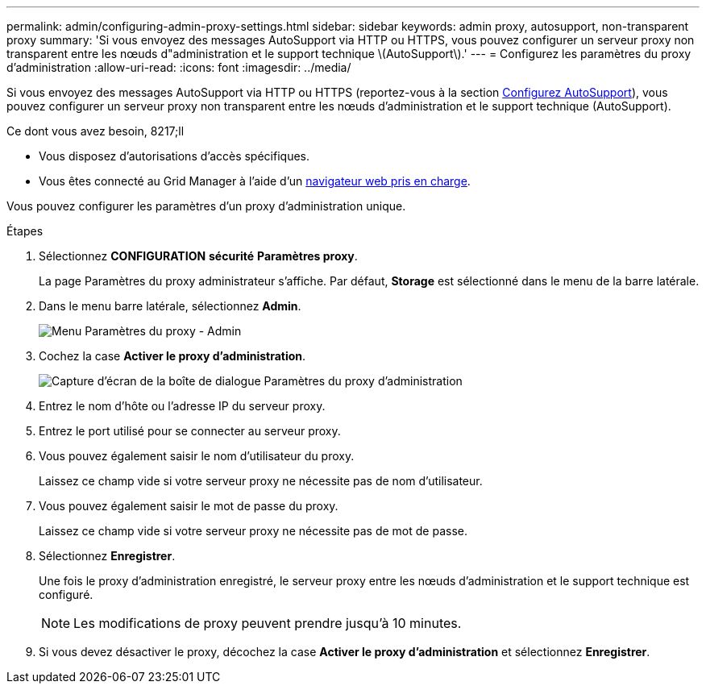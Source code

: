 ---
permalink: admin/configuring-admin-proxy-settings.html 
sidebar: sidebar 
keywords: admin proxy, autosupport, non-transparent proxy 
summary: 'Si vous envoyez des messages AutoSupport via HTTP ou HTTPS, vous pouvez configurer un serveur proxy non transparent entre les nœuds d"administration et le support technique \(AutoSupport\).' 
---
= Configurez les paramètres du proxy d'administration
:allow-uri-read: 
:icons: font
:imagesdir: ../media/


[role="lead"]
Si vous envoyez des messages AutoSupport via HTTP ou HTTPS (reportez-vous à la section xref:configure-autosupport-grid-manager.adoc[Configurez AutoSupport]), vous pouvez configurer un serveur proxy non transparent entre les nœuds d'administration et le support technique (AutoSupport).

.Ce dont vous avez besoin, 8217;ll
* Vous disposez d'autorisations d'accès spécifiques.
* Vous êtes connecté au Grid Manager à l'aide d'un xref:../admin/web-browser-requirements.adoc[navigateur web pris en charge].


Vous pouvez configurer les paramètres d'un proxy d'administration unique.

.Étapes
. Sélectionnez *CONFIGURATION* *sécurité* *Paramètres proxy*.
+
La page Paramètres du proxy administrateur s'affiche. Par défaut, *Storage* est sélectionné dans le menu de la barre latérale.

. Dans le menu barre latérale, sélectionnez *Admin*.
+
image::../media/proxy_settings_menu_admin.png[Menu Paramètres du proxy - Admin]

. Cochez la case *Activer le proxy d'administration*.
+
image::../media/proxy_settings_admin.png[Capture d'écran de la boîte de dialogue Paramètres du proxy d'administration]

. Entrez le nom d'hôte ou l'adresse IP du serveur proxy.
. Entrez le port utilisé pour se connecter au serveur proxy.
. Vous pouvez également saisir le nom d'utilisateur du proxy.
+
Laissez ce champ vide si votre serveur proxy ne nécessite pas de nom d'utilisateur.

. Vous pouvez également saisir le mot de passe du proxy.
+
Laissez ce champ vide si votre serveur proxy ne nécessite pas de mot de passe.

. Sélectionnez *Enregistrer*.
+
Une fois le proxy d'administration enregistré, le serveur proxy entre les nœuds d'administration et le support technique est configuré.

+

NOTE: Les modifications de proxy peuvent prendre jusqu'à 10 minutes.

. Si vous devez désactiver le proxy, décochez la case *Activer le proxy d'administration* et sélectionnez *Enregistrer*.

